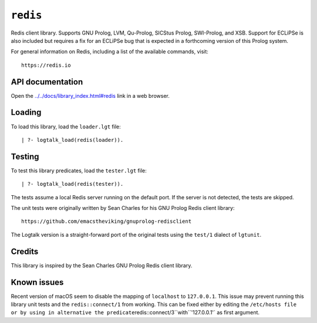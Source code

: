 ``redis``
=========

Redis client library. Supports GNU Prolog, LVM, Qu-Prolog, SICStus
Prolog, SWI-Prolog, and XSB. Support for ECLiPSe is also included but
requires a fix for an ECLiPSe bug that is expected in a forthcoming
version of this Prolog system.

For general information on Redis, including a list of the available
commands, visit:

::

   https://redis.io

API documentation
-----------------

Open the
`../../docs/library_index.html#redis <../../docs/library_index.html#redis>`__
link in a web browser.

Loading
-------

To load this library, load the ``loader.lgt`` file:

::

   | ?- logtalk_load(redis(loader)).

Testing
-------

To test this library predicates, load the ``tester.lgt`` file:

::

   | ?- logtalk_load(redis(tester)).

The tests assume a local Redis server running on the default port. If
the server is not detected, the tests are skipped.

The unit tests were originally written by Sean Charles for his GNU
Prolog Redis client library:

::

   https://github.com/emacstheviking/gnuprolog-redisclient

The Logtalk version is a straight-forward port of the original tests
using the ``test/1`` dialect of ``lgtunit``.

Credits
-------

This library is inspired by the Sean Charles GNU Prolog Redis client
library.

Known issues
------------

Recent version of macOS seem to disable the mapping of ``localhost`` to
``127.0.0.1``. This issue may prevent running this library unit tests
and the ``redis::connect/1`` from working. This can be fixed either by
editing the
``/etc/hosts file or by using in alternative the predicate``\ redis::connect/3``with``'127.0.0.1'\`
as first argument.
